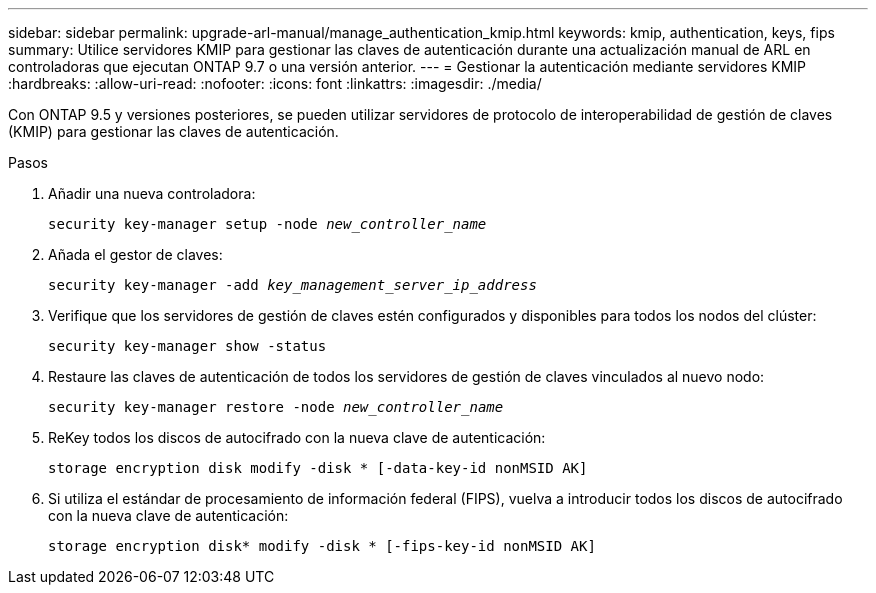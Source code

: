---
sidebar: sidebar 
permalink: upgrade-arl-manual/manage_authentication_kmip.html 
keywords: kmip, authentication, keys, fips 
summary: Utilice servidores KMIP para gestionar las claves de autenticación durante una actualización manual de ARL en controladoras que ejecutan ONTAP 9.7 o una versión anterior. 
---
= Gestionar la autenticación mediante servidores KMIP
:hardbreaks:
:allow-uri-read: 
:nofooter: 
:icons: font
:linkattrs: 
:imagesdir: ./media/


[role="lead"]
Con ONTAP 9.5 y versiones posteriores, se pueden utilizar servidores de protocolo de interoperabilidad de gestión de claves (KMIP) para gestionar las claves de autenticación.

.Pasos
. Añadir una nueva controladora:
+
`security key-manager setup -node _new_controller_name_`

. Añada el gestor de claves:
+
`security key-manager -add _key_management_server_ip_address_`

. Verifique que los servidores de gestión de claves estén configurados y disponibles para todos los nodos del clúster:
+
`security key-manager show -status`

. Restaure las claves de autenticación de todos los servidores de gestión de claves vinculados al nuevo nodo:
+
`security key-manager restore -node _new_controller_name_`

. ReKey todos los discos de autocifrado con la nueva clave de autenticación:
+
`storage encryption disk modify -disk * [-data-key-id nonMSID AK]`

. Si utiliza el estándar de procesamiento de información federal (FIPS), vuelva a introducir todos los discos de autocifrado con la nueva clave de autenticación:
+
`storage encryption disk* modify -disk * [-fips-key-id nonMSID AK]`



